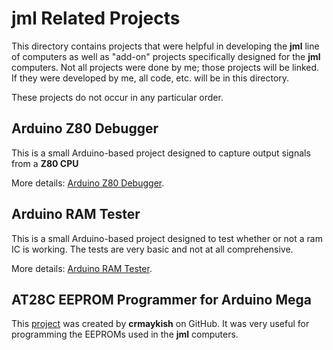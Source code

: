 * jml Related Projects
This directory contains projects that were helpful in developing the *jml*
line of computers as well as "add-on" projects specifically designed for
the *jml* computers. Not all projects were done by me; those projects will
be linked. If they were developed by me, all code, etc. will be in this
directory.

These projects do not occur in any particular order.

** Arduino Z80 Debugger
This is a small Arduino-based project designed to capture output signals from 
a *Z80 CPU*

More details: [[./arduino-debugger][Arduino Z80 Debugger]].

** Arduino RAM Tester
This is a small Arduino-based project designed to test whether or not a ram IC
is working. The tests are very basic and not at all comprehensive.

More details: [[./ram-tester][Arduino RAM Tester]].

** AT28C EEPROM Programmer for Arduino Mega
This [[https://github.com/crmaykish/AT28C-EEPROM-Programmer-Arduino.git][project]] was created by *crmaykish* on GitHub. It was very useful for
programming the EEPROMs used in the *jml* computers.


# ** Text Editor
# This is a very simplistic text editor designed to be run on a *jml* computer.
# While it can, in theory, be run on a *jml-8*, it would not be useful, as there
# is no memory. As such, it is really meant for the *jml-8+* computer.
#
# More details: [[https://github.com/jac-oblong/text-editor][Text Editor]]
